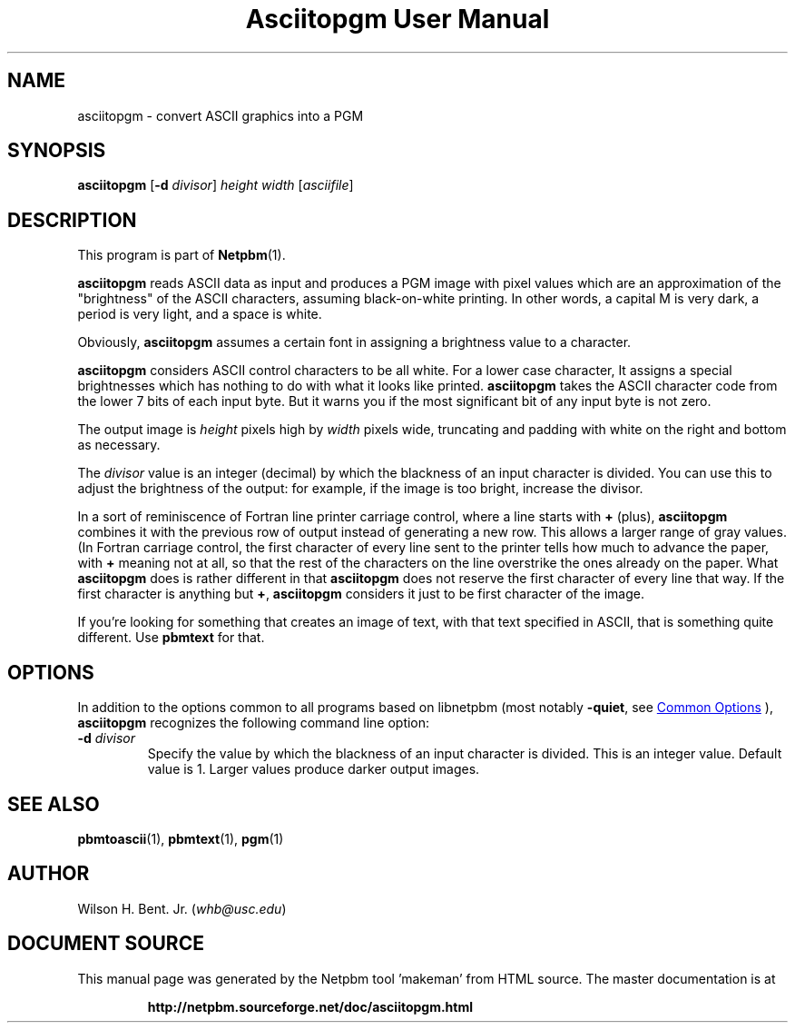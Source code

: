 \
.\" This man page was generated by the Netpbm tool 'makeman' from HTML source.
.\" Do not hand-hack it!  If you have bug fixes or improvements, please find
.\" the corresponding HTML page on the Netpbm website, generate a patch
.\" against that, and send it to the Netpbm maintainer.
.TH "Asciitopgm User Manual" 1 "20 January 2011" "netpbm documentation"

.SH NAME
asciitopgm - convert ASCII graphics into a PGM

.UN synopsis
.SH SYNOPSIS

\fBasciitopgm\fP
[\fB-d\fP \fIdivisor\fP] \fIheight\fP \fIwidth\fP [\fIasciifile\fP]

.UN description
.SH DESCRIPTION
.PP
This program is part of
.BR "Netpbm" (1)\c
\&.
.PP
\fBasciitopgm\fP reads ASCII data as input and produces a PGM image
with pixel values which are an approximation of the
"brightness" of the ASCII characters, assuming
black-on-white printing.  In other words, a capital M is very dark, a
period is very light, and a space is white.
.PP
Obviously, \fBasciitopgm\fP assumes a certain font in assigning
a brightness value to a character.
.PP
\fBasciitopgm\fP considers ASCII control characters to be all white.  For
a lower case character, It assigns a special brightnesses which has nothing to
do with what it looks like printed.
\fBasciitopgm\fP takes the ASCII character code from the lower 7 bits
of each input byte.  But it warns you if the most significant bit of
any input byte is not zero.
.PP
The output image is \fIheight\fP pixels high by \fIwidth\fP pixels wide,
truncating and padding with white on the right and bottom as necessary.
.PP
The \fIdivisor\fP value is an integer (decimal) by which the
blackness of an input character is divided.  You can use this to
adjust the brightness of the output: for example, if the image is too
bright, increase the divisor.
.PP
In a sort of reminiscence of Fortran line printer carriage control,
where a line starts with \fB+\fP (plus), \fBasciitopgm\fP combines it
with the previous row of output instead of generating a new row.  This
allows a larger range of gray values.  (In Fortran carriage control, the
first character of every line sent to the printer tells how much to advance
the paper, with \fB+\fP meaning not at all, so that the rest of the
characters on the line overstrike the ones already on the paper.  What
\fBasciitopgm\fP does is rather different in that \fBasciitopgm\fP does not
reserve the first character of every line that way.  If the first character is
anything but \fB+\fP, \fBasciitopgm\fP considers it just to be first
character of the image.
.PP
If you're looking for something that creates an image of text,
with that text specified in ASCII, that is something quite different.
Use \fBpbmtext\fP for that.

.UN options
.SH OPTIONS
.PP
In addition to the options common to all programs based on libnetpbm
(most notably \fB-quiet\fP, see 
.UR index.html#commonoptions
 Common Options
.UE
\&), \fBasciitopgm\fP recognizes the following
command line option:


.TP
\fB-d\fP \fIdivisor\fP
Specify the value by which the blackness of an input character is
divided.  This is an integer value.  Default value is 1.  Larger
values produce darker output images.



.UN seealso
.SH SEE ALSO
.BR "pbmtoascii" (1)\c
\&,
.BR "pbmtext" (1)\c
\&,
.BR "pgm" (1)\c
\&

.UN author
.SH AUTHOR

Wilson H. Bent. Jr. (\fIwhb@usc.edu\fP)
.SH DOCUMENT SOURCE
This manual page was generated by the Netpbm tool 'makeman' from HTML
source.  The master documentation is at
.IP
.B http://netpbm.sourceforge.net/doc/asciitopgm.html
.PP